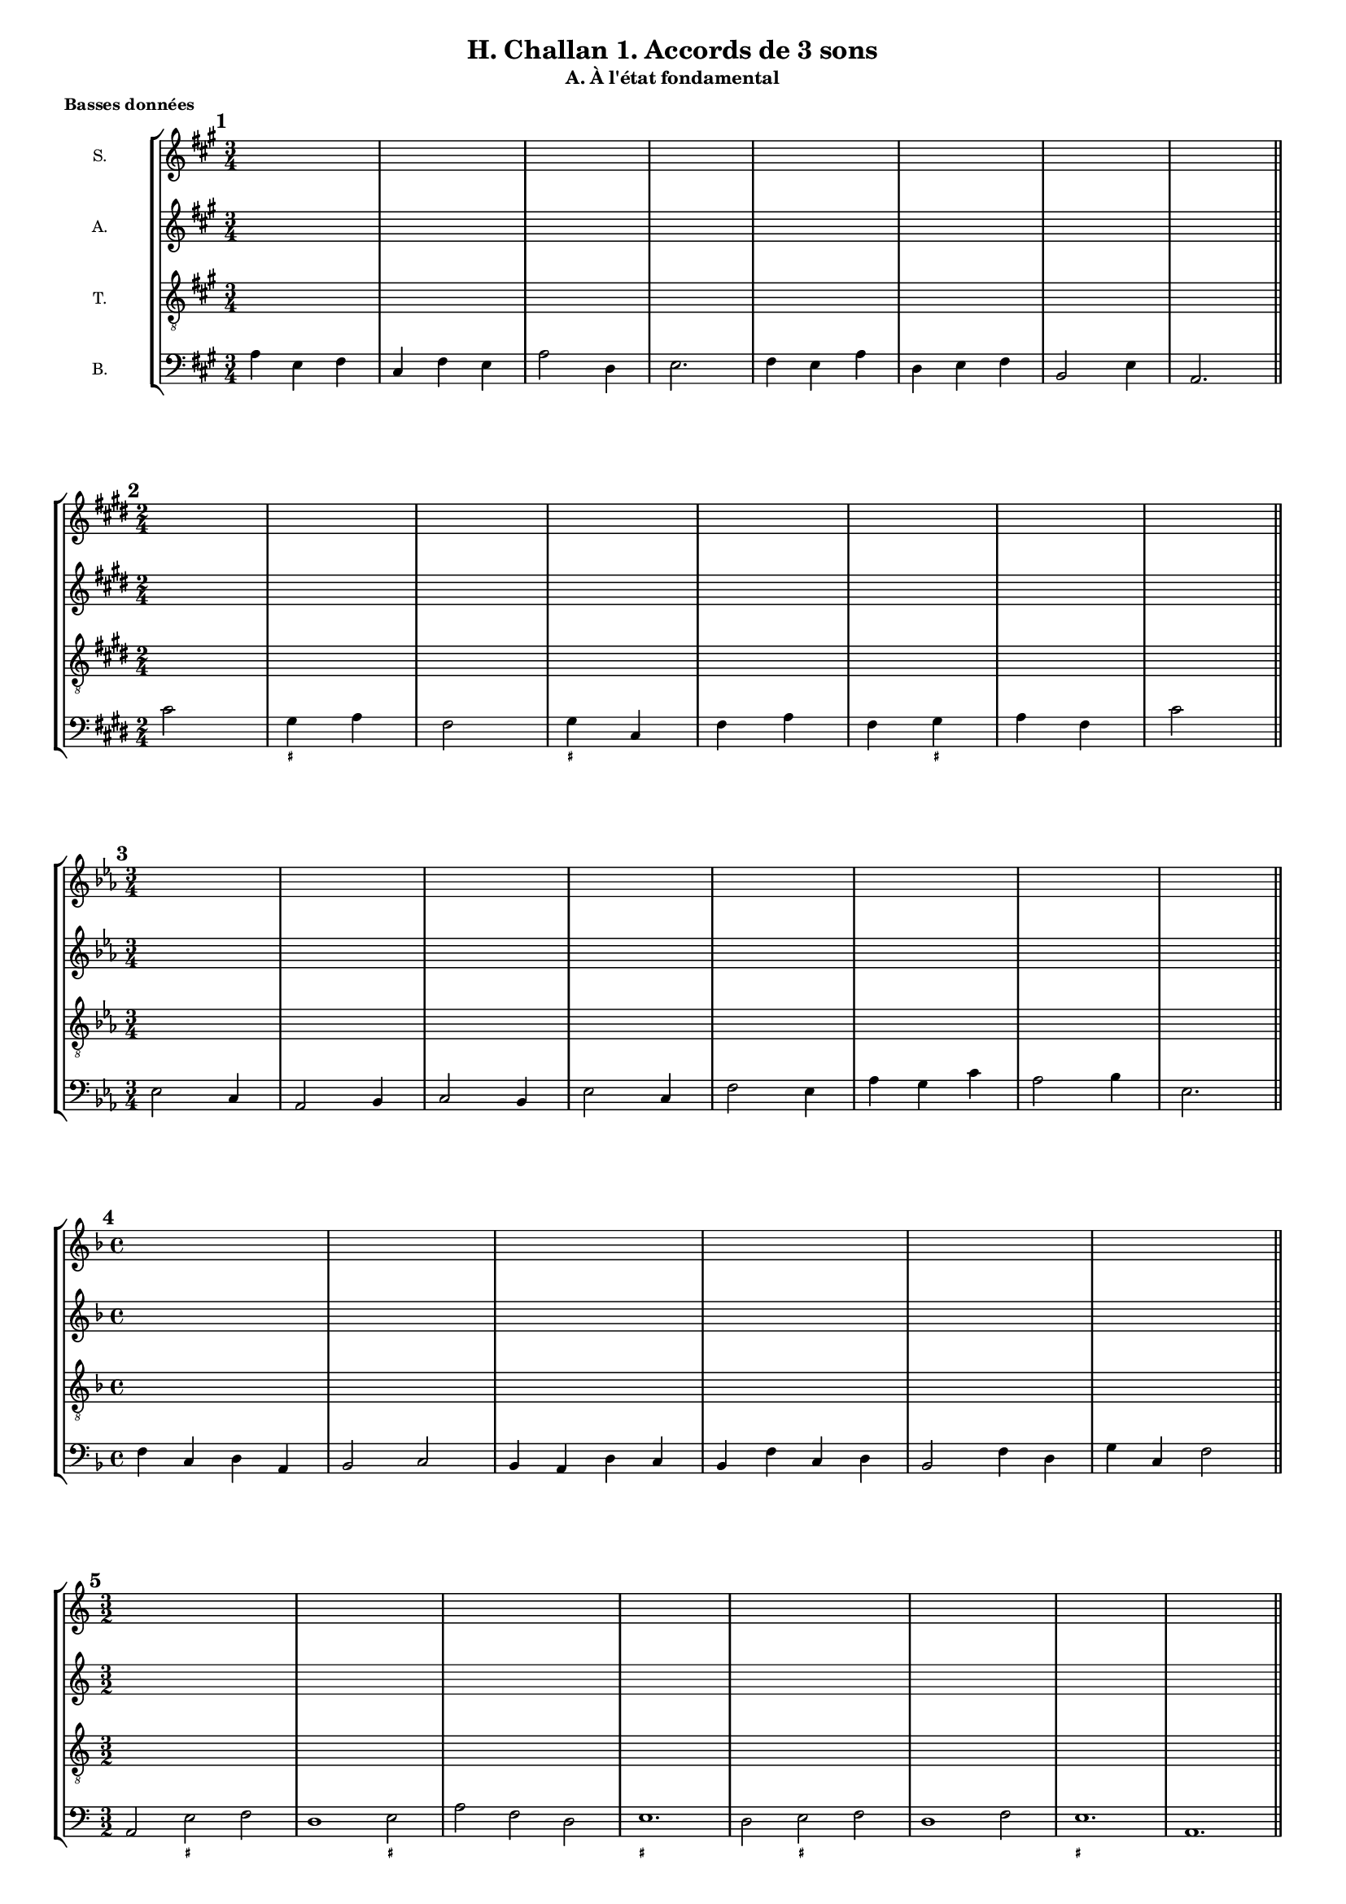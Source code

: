 \version "2.18.2"
\language "english"

\header {
  tagline = ##f
}
\paper {
  #(include-special-characters)
  print-all-headers = ##t
  max-systems-per-page = 5
}
#(set-global-staff-size 13)

\book {
  \header {
    title = "H. Challan 1. Accords de 3 sons"
  }
\bookpart { % état fondamental
  \header {
    %title = ##f
    subtitle = "A. À l'état fondamental"
  }
  \score { % basses données
    \header {
      title = ##f
      subtitle = ##f
      piece=\markup { \bold "Basses données" }
    }
    \new StaffGroup <<
      \new Staff \with { instrumentName = "S."} \relative c'' {
        \set Staff.explicitKeySignatureVisibility = #begin-of-line-visible
        \override Staff.KeyCancellation.break-visibility = #all-invisible
        \override Staff.TimeSignature.break-visibility = #end-of-line-invisible
        \clef treble
        \key a \major \time 3/4 \repeat unfold 8 { s2. }
        \key e \major \time 2/4 \repeat unfold 8 { s2 }
        \key c \minor \time 3/4 \repeat unfold 8 { s2. }
        \key d \minor \time 4/4 \repeat unfold 6 { s1 }
        \key c \major \time 3/2  \repeat unfold 8 { s1. }
        \key bf \major \time 4/4 \repeat unfold 8 { s1 }
        \key g \minor \time 2/4 \repeat unfold 8 { s2 }
        \key bf \minor \time 6/8 \repeat unfold 8 { s2. }
        \key f \minor \time 2/4 \repeat unfold 8 { s2 }
        \key g \major \time 3/2 \repeat unfold 8 { s1. }
        \key a \major \time 2/4 \repeat unfold 16 { s2 }
        \key g \major \time 2/2 \repeat unfold 12 { s1 }
        \key d \major \time 4/4 \repeat unfold 8 { s1 }
        \key f \major \time 3/4 \repeat unfold 8 { s2. }
        \key bf \major \time 6/8 \repeat unfold 8 { s2. }
      }
      \new Staff \with { instrumentName = "A."} \relative c' {
        \set Staff.explicitKeySignatureVisibility = #begin-of-line-visible
        \override Staff.KeyCancellation.break-visibility = #all-invisible
        \override Staff.TimeSignature.break-visibility = #end-of-line-invisible
        \clef treble
        \key a \major \time 3/4 \repeat unfold 8 { s2. }
        \key e \major \time 2/4 \repeat unfold 8 { s2 }
        \key c \minor \time 3/4 \repeat unfold 8 { s2. }
        \key d \minor \time 4/4 \repeat unfold 6 { s1 }
        \key c \major \time 3/2  \repeat unfold 8 { s1. }
        \key bf \major \time 4/4 \repeat unfold 8 { s1 }
        \key g \minor \time 2/4 \repeat unfold 8 { s2 }
        \key bf \minor \time 6/8 \repeat unfold 8 { s2. }
        \key f \minor \time 2/4 \repeat unfold 8 { s2 }
        \key g \major \time 3/2 \repeat unfold 8 { s1. }
        \key a \major \time 2/4 \repeat unfold 16 { s2 }
        \key g \major \time 2/2 \repeat unfold 12 { s1 }
        \key d \major \time 4/4 \repeat unfold 8 { s1 }
        \key f \major \time 3/4 \repeat unfold 8 { s2. }
        \key bf \major \time 6/8 \repeat unfold 8 { s2. }
      }
      \new Staff \with { instrumentName = "T."} \relative c' {
        \set Staff.explicitKeySignatureVisibility = #begin-of-line-visible
        \override Staff.KeyCancellation.break-visibility = #all-invisible
        \override Staff.TimeSignature.break-visibility = #end-of-line-invisible
        \clef "treble_8"
        \key a \major \time 3/4 \repeat unfold 8 { s2. }
        \key e \major \time 2/4 \repeat unfold 8 { s2 }
        \key c \minor \time 3/4 \repeat unfold 8 { s2. }
        \key d \minor \time 4/4 \repeat unfold 6 { s1 }
        \key c \major \time 3/2  \repeat unfold 8 { s1. }
        \key bf \major \time 4/4 \repeat unfold 8 { s1 }
        \key g \minor \time 2/4 \repeat unfold 8 { s2 }
        \key bf \minor \time 6/8 \repeat unfold 8 { s2. }
        \key f \minor \time 2/4 \repeat unfold 8 { s2 }
        \key g \major \time 3/2 \repeat unfold 8 { s1. }
        \key a \major \time 2/4 \repeat unfold 16 { s2 }
        \key g \major \time 2/2 \repeat unfold 12 { s1 }
        \key d \major \time 4/4 \repeat unfold 8 { s1 }
        \key f \major \time 3/4 \repeat unfold 8 { s2. }
        \key bf \major \time 6/8 \repeat unfold 8 { s2. }
      }
      \new Staff \with { instrumentName = "B."} {
        \set Staff.explicitKeySignatureVisibility = #begin-of-line-visible
        \override Staff.KeyCancellation.break-visibility = #all-invisible
        \override Staff.TimeSignature.break-visibility = #end-of-line-invisible
        \clef bass
        \mark \markup { \bold "1" }
        \key a \major
        \time 3/4
        a4 e fs cs fs e a2 d4 e2. fs4 e a d e fs b,2 e4 a,2. \bar "||" \break
        <<
          \mark \markup { \bold "2" }
          \key e \major
          \time 2/4
          \new FiguredBass { \figuremode { s2 <_+>4 s4 s2 <_+>4 s4 s2 s4 <_+>4 } }
          \new Voice { cs'2 gs4 a fs2 gs4 cs fs a fs gs a fs cs'2 \bar "||" \break }
        >>
        \mark \markup { \bold "3" }
        \key c \minor
        \time 3/4
        ef2 c4 af,2 bf,4 c2 bf,4 ef2 c4 f2 ef4 af g c' af2 bf4 ef2. \bar "||" \break
        \mark \markup { \bold "4" }
        \key f \major
        \time 4/4
        f4 c d a, bf,2 c bf,4 a, d c bf, f c d bf,2 f4 d g c f2 \bar "||" \break
        <<
          \mark \markup { \bold "5" }
          \key c \major
          \time 3/2
          \new FiguredBass { \figuremode { s2 <_+>2 s2 s1 <_+>2 s1. <_+>1. s2 <_+>2 s2 s1. <_+>1. } }
          \new Voice { a,2 e f d1 e2 a f d e1. d2 e f d1 f2 e1. a,1. \bar "||" \break }
        >>
        \mark \markup { \bold "6" }
        \key bf \major
        \time 4/4
        bf,2 g4 ef f2 g c d4 ef f1 ef4 d g f bf2 g4 ef f g c f bf,1 \bar "||" \break
        <<
          \mark \markup { \bold "7" }
          \key g \minor
          \time 2/4
          \new FiguredBass{ \figuremode { s4 <_+>4 s2 s2 <_+>2 s2 s2 s4 <_+>4 } }
          \new Voice { g4 d g2 ef4 c d2 c4 g c ef c d g2 \bar "||" \break }
        >>
        \mark \markup { \bold "8" }
        \key bf \minor
        \time 6/8
        df4 gf,8 df4 af,8 bf4. af4. df4 bf,8 ef4 df8 gf4. af4. f4 ef8 af4 bf8 gf4 af8 f4 gf8 ef4. f4 bf8 af4. df4. \bar "||" \break
        <<
          \mark \markup { \bold "9" }
          \key f \minor
          \time 2/4
          \new FiguredBass { \figuremode { s2 <_!>4 s4 s2 <_!>4 s4 s4 <_!>4 s2 <_!>2 } }
          \new Voice { f4 bf, c df bf,2 c4 df bf, c df bf, c2 f,2 \bar "||" \break }
        >>
        \mark \markup { \bold "10" }
        \key g \major
        \time 3/2
        g,2 b, c d e c d e a, b, c d c b, e d g c d e a, d g,1 \bar "||" \break
        \mark \markup { \bold "11" }
        \key a \major
        \time 2/4
        a4 e fs cs d e d cs fs e a fs d a, e2 cs4 e fs cs d e d cs fs e a s e2 a,2 \bar "||" \break
        <<
          \mark \markup { \bold "12" }
          \key g \major
          \time 2/2
          \new FiguredBass { \figuremode { s1 <_+>2 s2 s1 <_+>1 s1 s2 s2 <_+>2 s2 s2 <_+>2 s1 s1 s2 <_+>2 } }
          \new Voice { e1 b,2 e a,1 b, e c2 a, b, c a, b, c1 a,2 c a, b, e1 \bar "||" \break }
        >>
        \mark \markup { \bold "13" }
        \key d \major
        \time 4/4
        d4 fs g a g e a b a fs b g a b a2 d4 fs g a b e fs d g g, a, b, g, a, d2 \bar "||" \break
        <<
          \mark \markup { \bold "14" }
          \key f \major
          \time 3/4
          \new FiguredBass { \figuremode {
            s2. <_+>2 s2 <_+>4 s4 <_+>2. s4 <_+>4 s4 s2. s2 <_+>4
          }
          }
          \new Voice { d4 bf g a2 bf4 g a d a,2. bf,4 a, g, d bf, d g bf a d2. \bar "||" \break }
        >>
        \mark \markup { \bold "15" }
        \key bf \major
        \time 6/8
        bf,4. d4 ef8 f4. ef c4 f8 g4 f8 ef4 bf,8 f4. d4 ef8 f4 g8 c4 d8 ef4 f8 ef4 d8 g4 c8 f4. bf,4. \bar "||" \break
      }
    >>
    \layout { \context { \Score \omit BarNumber } ragged-last = ##f }
  }
  \pageBreak
  \score { % chants donnés
    \header {
      title = ##f
      subtitle = ##f
      piece=\markup { \bold "Chants donnés" }
    }
    \new StaffGroup <<
      \new Staff \with { instrumentName = "S."} \relative c'' {
        \set Staff.explicitKeySignatureVisibility = #begin-of-line-visible
        \override Staff.KeyCancellation.break-visibility = #all-invisible
        \override Staff.TimeSignature.break-visibility = #end-of-line-invisible
        \clef treble
        \mark \markup { \bold "16" }
        \key c \major
        \time 4/4
        e2 d c a g1 g2 g a c c b c1 \bar "||" \break
        \mark \markup { \bold "17" }
        \key a \major
        \time 2/4
        a2 gs4 a d2 cs cs d4 fs es2 fs2 \bar "||" \break
        \mark \markup { \bold "18" }
        \key f \major
        \time 3/4
        f4 e f d2 c4 a2 d4 c2. c4 bf g f f g e2. f2. \bar "||" \break
        \mark \markup { \bold "19" }
        \key b \major
        \time 2/4
        ds'4 cs b2 gs4 cs as2 as4 b b e cs2 b \bar "||" \break
        \mark \markup { \bold "20" }
        \key d \minor
        \time 3/2
        f'2 e c c1 bs2 c1 a2 g1. a2 c g' e1 d2 d1 cs2 d1. \bar "||" \break
        \mark \markup { \bold "21" }
        \key bf \major
        \time 4/4
        bf2 g f1 g2 a bf c d ef c bf c a bf1 \bar "||" \break
        \mark \markup { \bold "22" }
        \key a \minor
        \time 4/4
        c2 b4 c c d b2 a4 f' e c d b a2 \bar "||" \break
        \mark \markup { \bold "23" }
        \key ef \major
        \time 6/8
        g4. f4 g8 af4. g g af4 bf8 c4. bf4. bf4 bf8 c4 d8 ef4. ef4 f8 d2. ef2. \bar "||" \break
        \mark \markup { \bold "24" }
        \key a \major
        \time 4/4
        cs2 b a fs' e e e1 d2 cs a gs a a a1 \bar "||" \break
        \mark \markup { \bold "25" }
        \key ef \minor
        \time 4/4
        gf2 cf bf bf ef ef d!1 ef2 cf bf gf af f ef1 \bar "||" \break
        \mark \markup { \bold "26" }
        \key df \major
        \time 3/2
        f'2 ef df bf1 af2 bf1 ef2 c1. c2 bf af bf c df df ef c df1. \bar "||" \break
        \mark \markup { \bold "27" }
        \key g \major
        \time 6/8
        b4 c8 b4 a8 g4. a4 d8 g,4 a8 b4 c8 a4 g8 a4. b4 c8 b4 a8 g4. f4 g8 c4 b8 g4 a8 fs4. g4. \bar "||" \break
        \mark \markup { \bold "28" }
        \key af \major
        \time 4/4
        c4 f ef c df2 bf c4 af g af f2 ef2 f4 g af bf c f ef c df2 c4 af af g af2 \bar "||" \break
        \mark \markup { \bold "29" }
        \key a \major
        \time 2/4
        a4 gs a2 a4 gs a2 a4 b gs a b cs b2 d4 cs d2 d4 cs d2 e4 a, gs fs gs2 a \bar "||" \break
        \mark \markup { \bold "30" }
        \key bf \major
        \time 4/4
        d2 c4 bf c a g f g a bf c ef d c2 d2 c4 bf g' f d ef d bf a g a2 bf2 \bar "||" \break
      }
      \new Staff \with { instrumentName = "A."} {
        \set Staff.explicitKeySignatureVisibility = #begin-of-line-visible
        \override Staff.KeyCancellation.break-visibility = #all-invisible
        \override Staff.TimeSignature.break-visibility = #end-of-line-invisible
        \clef treble
        \key c \major \time 4/4 \repeat unfold 7 { s1 }
        \key a \major \time 2/4 \repeat unfold 8 { s2 }
        \key f \major \time 3/4 \repeat unfold 8 { s2. }
        \key b \major \time 2/4 \repeat unfold 8 { s2 }
        \key d \minor \time 3/2 \repeat unfold 8 { s1. }
        \key bf \major \time 4/4 \repeat unfold 8 { s1 }
        \key c \major \time 4/4 \repeat unfold 4 { s1 }
        \key ef \major \time 6/8 \repeat unfold 8 { s2. }
        \key a \major \time 4/4 \repeat unfold 8 { s1 }
        \key gf \major \time 4/4 \repeat unfold 8 { s1 }
        \key df \major \time 3/2 \repeat unfold 8 { s1. }
        \key g \major \time 6/8 \repeat unfold 8 { s2. }
        \key af \major \time 4/4 \repeat unfold 8 { s1 }
        \key a \major \time 2/4 \repeat unfold 16 { s2 }
        \key bf \major \time 4/4 \repeat unfold 8 { s1 }
      }
      \new Staff \with { instrumentName = "T."} {
        \set Staff.explicitKeySignatureVisibility = #begin-of-line-visible
        \override Staff.KeyCancellation.break-visibility = #all-invisible
        \override Staff.TimeSignature.break-visibility = #end-of-line-invisible
        \clef "treble_8"
        \key c \major \time 4/4 \repeat unfold 7 { s1 }
        \key a \major \time 2/4 \repeat unfold 8 { s2 }
        \key f \major \time 3/4 \repeat unfold 8 { s2. }
        \key b \major \time 2/4 \repeat unfold 8 { s2 }
        \key d \minor \time 3/2 \repeat unfold 8 { s1. }
        \key bf \major \time 4/4 \repeat unfold 8 { s1 }
        \key c \major \time 4/4 \repeat unfold 4 { s1 }
        \key ef \major \time 6/8 \repeat unfold 8 { s2. }
        \key a \major \time 4/4 \repeat unfold 8 { s1 }
        \key gf \major \time 4/4 \repeat unfold 8 { s1 }
        \key df \major \time 3/2 \repeat unfold 8 { s1. }
        \key g \major \time 6/8 \repeat unfold 8 { s2. }
        \key af \major \time 4/4 \repeat unfold 8 { s1 }
        \key a \major \time 2/4 \repeat unfold 16 { s2 }
        \key bf \major \time 4/4 \repeat unfold 8 { s1 }
      }
      \new Staff \with { instrumentName = "B."} {
        \set Staff.explicitKeySignatureVisibility = #begin-of-line-visible
        \override Staff.KeyCancellation.break-visibility = #all-invisible
        \override Staff.TimeSignature.break-visibility = #end-of-line-invisible
        \clef bass
        \key c \major \time 4/4 \repeat unfold 7 { s1 }
        \key a \major \time 2/4 \repeat unfold 8 { s2 }
        \key f \major \time 3/4 \repeat unfold 8 { s2. }
        \key b \major \time 2/4 \repeat unfold 8 { s2 }
        \key d \minor \time 3/2 \repeat unfold 8 { s1. }
        \key bf \major \time 4/4 \repeat unfold 8 { s1 }
        \key c \major \time 4/4 \repeat unfold 4 { s1 }
        \key ef \major \time 6/8 \repeat unfold 8 { s2. }
        \key a \major \time 4/4 \repeat unfold 8 { s1 }
        \key gf \major \time 4/4 \repeat unfold 8 { s1 }
        \key df \major \time 3/2 \repeat unfold 8 { s1. }
        \key g \major \time 6/8 \repeat unfold 8 { s2. }
        \key af \major \time 4/4 \repeat unfold 8 { s1 }
        \key a \major \time 2/4 \repeat unfold 16 { s2 }
        \key bf \major \time 4/4 \repeat unfold 8 { s1 }
      }
    >>
    \layout { \context { \Score \omit BarNumber } ragged-last = ##f }
  }
}
\bookpart { % premier renversement
  \header {
    %title = ##f
    subtitle = "B. Permier renversement"
  }
  \score { % basses données
    \header {
      title = ##f
      subtitle = ##f
      piece=\markup { \bold "Basses données" }
    }
    \new StaffGroup <<
      \new Staff \with { instrumentName = "S."} {
        \set Staff.explicitKeySignatureVisibility = #begin-of-line-visible
        \override Staff.KeyCancellation.break-visibility = #all-invisible
        \override Staff.TimeSignature.break-visibility = #end-of-line-invisible
        \clef treble
        \key f \major \time 2/4 \repeat unfold 8 { s2 }
        \key c \major \time 4/4 \repeat unfold 8 { s1 }
        \key f \major \time 3/4 \repeat unfold 8 { s2. }
        \key d \major \time 2/4 \repeat unfold 8 { s2 }
        \key af \major \time 3/4 \repeat unfold 8 { s2. }
        \key f \major \time 4/4 \repeat unfold 8 { s1 }
        \key bf \major \time 2/4 \repeat unfold 10 { s2 }
        \key g \major \time 4/4 \repeat unfold 10 { s1 }
        \key a \major \time 3/2 \repeat unfold 8 { s1. }
        \key bf \major \time 2/4 \partial 4 s4 \repeat unfold 8 { s2 }
        \key af \major \time 4/4 \repeat unfold 7 { s1 }
        \key ef \major \time 2/4 \repeat unfold 12 { s2 }
        \key bf \major \time 6/8 \repeat unfold 7 { s2. }
        \key bf \major \time 2/4 \repeat unfold 16 { s2 }
        \key e \major \time 6/8 \repeat unfold 8 { s2. }
      }
      \new Staff \with { instrumentName = "A."} {
        \set Staff.explicitKeySignatureVisibility = #begin-of-line-visible
        \override Staff.KeyCancellation.break-visibility = #all-invisible
        \override Staff.TimeSignature.break-visibility = #end-of-line-invisible
        \clef treble
        \key f \major \time 2/4 \repeat unfold 8 { s2 }
        \key c \major \time 4/4 \repeat unfold 8 { s1 }
        \key f \major \time 3/4 \repeat unfold 8 { s2. }
        \key d \major \time 2/4 \repeat unfold 8 { s2 }
        \key af \major \time 3/4 \repeat unfold 8 { s2. }
        \key f \major \time 4/4 \repeat unfold 8 { s1 }
        \key bf \major \time 2/4 \repeat unfold 10 { s2 }
        \key g \major \time 4/4 \repeat unfold 10 { s1 }
        \key a \major \time 3/2 \repeat unfold 8 { s1. }
        \key bf \major \time 2/4 \partial 4 s4 \repeat unfold 8 { s2 }
        \key af \major \time 4/4 \repeat unfold 7 { s1 }
        \key ef \major \time 2/4 \repeat unfold 12 { s2 }
        \key bf \major \time 6/8 \repeat unfold 7 { s2. }
        \key bf \major \time 2/4 \repeat unfold 16 { s2 }
        \key e \major \time 6/8 \repeat unfold 8 { s2. }
      }
      \new Staff \with { instrumentName = "T."} {
        \set Staff.explicitKeySignatureVisibility = #begin-of-line-visible
        \override Staff.KeyCancellation.break-visibility = #all-invisible
        \override Staff.TimeSignature.break-visibility = #end-of-line-invisible
        \clef "treble_8"
        \key f \major \time 2/4 \repeat unfold 8 { s2 }
        \key c \major \time 4/4 \repeat unfold 8 { s1 }
        \key f \major \time 3/4 \repeat unfold 8 { s2. }
        \key d \major \time 2/4 \repeat unfold 8 { s2 }
        \key af \major \time 3/4 \repeat unfold 8 { s2. }
        \key f \major \time 4/4 \repeat unfold 8 { s1 }
        \key bf \major \time 2/4 \repeat unfold 10 { s2 }
        \key g \major \time 4/4 \repeat unfold 10 { s1 }
        \key a \major \time 3/2 \repeat unfold 8 { s1. }
        \key bf \major \time 2/4 \partial 4 s4 \repeat unfold 8 { s2 }
        \key af \major \time 4/4 \repeat unfold 7 { s1 }
        \key ef \major \time 2/4 \repeat unfold 12 { s2 }
        \key bf \major \time 6/8 \repeat unfold 7 { s2. }
        \key bf \major \time 2/4 \repeat unfold 16 { s2 }
        \key e \major \time 6/8 \repeat unfold 8 { s2. }
      }
      \new Staff \with { instrumentName = "B."} {
        \set Staff.explicitKeySignatureVisibility = #begin-of-line-visible
        \override Staff.KeyCancellation.break-visibility = #all-invisible
        \override Staff.TimeSignature.break-visibility = #end-of-line-invisible
        \clef bass
        <<
          \mark \markup { \bold "31" }
          \key f \major
          \time 2/4
          \new FiguredBass { \figuremode { \bassFigureExtendersOn <5>4 <6> <5> <6> <5> <6> <5> <5> <5\!> <6> <6\!> <5> <5\!>2 <5\!>2 } }
          \new Voice { f4 e f d c a, bf, d f d bf,2 c2 f,2 \bar "||" \break }
        >>
        <<
          \mark \markup { \bold "32" }
          \key c \major
          \time 4/4
          \new FiguredBass { \figuremode { \bassFigureExtendersOn <5>2 <5> <5\!> <_+> <6> <6\!> <_+>1 <6>2 <6> <6\!> <5> <6> <_+> <5>1 } }
          \new Voice { a,2 c d e c d e1 c2 a, gs, a, d e a,1 \bar "||" \break }
        >>
        <<
          \mark \markup { \bold "33" }
          \key f \major
          \time 3/4
          \new FiguredBass { \figuremode { \bassFigureExtendersOn <5>4 <6> <6\!> <5>2 <6>4 <6\!> <5> <6> <5>2. <5\!>4 <5\!> <6> <6\!> <6\!> <6\!> <5>2. <5\!>2. } }
          \new Voice { f4 d e f2 d4 bf,2. c2. a,4 d bf, c d bf, c2. f, \bar "||" \break }
        >>
        <<
          \mark \markup { \bold "34" }
          \key d \major \time 2/4
          \new FiguredBass { \figuremode { \bassFigureExtendersOn <5>4 <6> <6\!> <_+> <6> <5> <_+>2 <5>4 <6> <5> <5> <6> <_+> <5>2 } }
          \new Voice { b4 g e fs d e fs2 e4 d e g e fs b,2 \bar "||" \break }
        >>
        <<
          \mark \markup { \bold "35" }
          \key af \major \time 3/4
          \new FiguredBass { \figuremode { \bassFigureExtendersOn  <5>2 <5\!>4 <6>2 <6\!>4 <5> <6> <6\!> <5>2. <6>2 <6>4 <6\!> <5> <6> <5> <6> <5> <5>2. } }
          \new Voice { af,2 df4 c2 f4 ef c df ef2. c2 af,4 f ef c df2 ef4 af2. \bar "||" \break }
        >>
        <<
          \mark \markup { \bold "36" }
          \key f \major \time 4/4
          \new FiguredBass { \figuremode { \bassFigureExtendersOn <5>2 <6>4 <6>4 <5>2 <6> <5> <5\!>4 <6> <6\!> <5> <5\!>2 <5\!> <6>4 <6> <5> <6> <6\!> <5> <5\!> <6> <5>2 <5\!>1 } }
          \new Voice { f2 d4 bf, c2 a, bf, c4 d e f c2 d bf,4 g, a, bf, c d bf,2 c f,1 \bar "||" \break }
        >>
        <<
          \mark \markup { \bold "37" }
          \key bf \major \time 2/4
          \new FiguredBass { \figuremode { \bassFigureExtendersOn <5>4 <5> <6> <6\!> <_+>2 <6>4 <6> <6\!> <5> <6> <6> <_+> <6> <6\!> <_+> <5> <5\!> <5\!>2 } }
          \new Voice { g,4 bf, ef c d2 bf,4 g, fs, g, ef c d bf, c d ef c g2 \bar "||" \break }
        >>
        <<
          \mark \markup { \bold "38" }
          \key g \major \time 4/4
          \new FiguredBass { \figuremode { \bassFigureExtendersOn <5>4 <6> <5> <5\!> <5\!> <6> <5> <5\!> <6> <5> <6> <5> <5\!>2 <5\!>4 <5> <5\!> <5\!> <5\!> <5> <5\!>2 <6>4 <6> <5> <6> <5> <5> <6> <5> <6> <5> <5\!>2 <5\!>4 <6> <5>2 <5\!> } }
          \new Voice { g4 fs g c d b, c d e2 c d b,4 d e c d fs g2 e4 c d b, c e fs g c2 d e4 c d2 g,2 \bar "||" \break }
        >>
        <<
          \mark \markup { \bold "39" }
          \key a \major \time 3/2
          \new FiguredBass { \figuremode { \bassFigureExtendersOn <5>1 <6>2 <5>1 <6>2 <5>2 <5> <6> <5>1. <6>2 <6> <6\!> <5> <6> <5> <6> <6\!> <5> <5\!>1. } }
          \new Voice { a1 gs2 fs1 e2 d1. e1. cs2 a, fs e cs d fs d e a,1. \bar "||" \break }
        >>
        <<
          \mark \markup { \bold "40" }
          \key bf \major \time 2/4
          \new FiguredBass { \figuremode { \bassFigureExtendersOn <5>4 <6> <6> <6\!> <5> <6> <6\!> <5> <5\!> <5\!> <5\!> <5\!> <6> <6\!> <5> <5\!>2 } }
          \new Voice { \partial 4 f4 d bf, a, bf, g ef f d g ef f g ef f bf,2 \bar "||" \break }
        >>
        <<
          \mark \markup { \bold "41" }
          \key af \major \time 4/4
          \new FiguredBass { \figuremode { \bassFigureExtendersOn <5>4 <6> <5> <6> <_!> <6> <6\!> <_!> <5> <6> <6\!> <6> <5> <_!> <5> <6> <6\!> <6> <5> <6> <6\!> <6\!> <_!>2 <5>1 } }
          \new Voice { f4 e f df c af, bf, c df2 af,2 bf,4 c df2 af, df af,4 bf, c2 f,1 \bar "||" \break }
        >>
        <<
          \mark \markup { \bold "42" }
          \key ef \major \time 2/4
          \new FiguredBass { \figuremode { \bassFigureExtendersOn <5>4 <6> <5> <6> <5> <5> <6> <5> <6> <6\!> <5>2 <5\!>4 <5> <5\!> <5\!> <5\!> <5\!> <6> <6> <5> <5\!> <5\!>2 } }
          \new Voice { ef4 c bf, g, af, c d ef c af, bf,2 g,4 bf, c af, bf, ef c af, c bf, ef2 \bar "||" \break }
        >>
        <<
          \mark \markup { \bold "43" }
          \key bf \major \time 6/8
          \new FiguredBass { \figuremode { \bassFigureExtendersOn <5>4 <6>8 <6\!>4 <5>8 <_+>4. <6>4 <6>8 <6\!>4 <6>8 <_+>4. <6>4 <5>8 <_+>4 <6>8 <6\!>4 <5>8 <6>4 <6\!>8 <_+>4 <6>8 <6\!>4 <_+>8 <5>2. } }
          \new Voice { g4 ef8 c4. d bf,4 g,8 ef4 c8 d4. bf,4 c8 d4 e8 fs4 g8 ef!4 c8 d4 bf,8 c4 d8 g,2. \bar "||" \break }
        >>
        <<
          \mark \markup { \bold "44" }
          \key bf \major \time 2/4
          \new FiguredBass { \figuremode { \bassFigureExtendersOn <5>4 <5> <5\!> <5\!> <5\!> <6> <5> <6> <5> <6> <6\!> <5> <5\!> <6> <5>2 <5\!>4 <5\!> <6> <6\!> <6\!> <5> <5\!> <5\!> <5\!> <5\!> <6> <5> <5\!>2 <5\!>2} }
          \new Voice { bf,4 d ef f ef2 f g4 ef a, bf, g2 f ef4 c d ef f g d ef f ef d c f2 bf,\bar "||" \break }
        >>
        <<
          \mark \markup { \bold "45" }
          \key e \major \time 6/8
          \new FiguredBass { \figuremode { \bassFigureExtendersOn <5>4 <6>8 <6\!>4 <5>8 <5\!>8 <6>4 <5>4. <6>4 <6>8 <5>4 <6>8 <6\!>4 <5>8 <5\!>4. <5\!>4 <5>8 <5\!>4. <5\!>4 <5>8 <5\!>4. <6>4 <6>8 <5>4 <6>8 <6\!>8 <5>8 <5\!>8 <5\!>4. } }
          \new Voice { e4 cs8 ds4 e8 a,4. b, gs, fs,4 gs,8 a,4. b, gs,4 b,8 cs4. b,4 ds8 e4. cs4 a,8 fs,4 gs,8 a,4 b,8 e4. \bar "||" \break }
        >>
      }
    >>
  }
  \pageBreak
  \score { % chants donnés
    \header {
      title = ##f
      subtitle = ##f
      piece=\markup { \bold "Chants donnés" }
    }
    \new StaffGroup <<
      \new Staff \with { instrumentName = "S."} \relative c'' {
        \set Staff.explicitKeySignatureVisibility = #begin-of-line-visible
        \override Staff.KeyCancellation.break-visibility = #all-invisible
        \override Staff.TimeSignature.break-visibility = #end-of-line-invisible
        \clef treble
        \mark \markup { \bold "46" }
        \key d \major \time 3/4 fs,2 a4 fs2 g4 a2 d4 b g e cs2 d4 e2 cs4 d2. \bar "||" \break
        \mark \markup { \bold "47" }
        \key f \major \time 2/4 a'4 bf c d f d c2 bf4 c a bf g8 f e4 f2 \bar "||" \break
        \mark \markup { \bold "48" }
        \key f \major \time 4/4 d'4 cs d f bf,2 a4 d e d cs2 d4 bf bf g a2 f4 g e cs d2 \bar "||" \break
        \mark \markup { \bold "49" }
        \key g \minor \time 4/4 d'2 ef f d1 ef2 c1 bf2 a1. bf2 f' d ef1 c2 a1. bf \bar "||" \break
        \mark \markup { \bold "50" }
        \key b \minor \time 4/4  d2 fs4 d e2 cs as b4 d cs1 b2 as4 b g g' e cs as b cs as b1 \bar "||" \break
        \mark \markup { \bold "51" }
        \key c \major \time 4/4 c4 d c b a2 g c e4 g e c b2 b4 e c2 d4 g e2 f4 d b c a g a c d2 b c1 \bar "||" \break
        \mark \markup { \bold "52" }
        \key df \major \time 3/4 \partial 4 f4 df2 c4 a2 bf4 f'2 df4 c2 bf4 gf'4 ef c a bf gf f2. f2. \bar "||" \break
        \mark \markup { \bold "53" }
        \key c \major \time 4/4 c'2 d4 b gs2 a4 c e2 c4 d e1 a2 f4 d b a gs a b2 gs a1 \bar "||" \break
        \mark \markup { \bold "54" }
        \key a \major \time 2/2 a2 b gs a d fs e1 a2 fs e d e cs d b gs1 a2 d b1 a1 \bar "||" \break
        \mark \markup { \bold "55" }
        \key b \major \time 4/4 b4 gs e cs ds e gs b ds2 b4 cs as gs fss2 gs4 b cs e gs e ds cs ds b as gs fss2 gs \bar "||" \break
        \mark \markup { \bold "56" }
        \key g \major \time 3/4 b4 d b a2. g4 b g fs2. e2 d4 e2 g4 a c a fs2. g2 g4 d' g, a fs2. g2. \bar "||" \break
        \mark \markup { \bold "57" }
        \key c \major \time 4/4 a2 e'4 c d2 e4 a f d b gs a2 gs4 r4 a2 c4 e c a f e f2 a4 b gs2 a \bar "||" \break
        \mark \markup { \bold "58" }
        \key e \major \time 2/4 cs4 e cs ds e fs e2 a4 fs e ds e cs b2 cs4 e cs ds b a gs a fs ds' cs b gs2 a a4 e' a, b gs2 a \bar "||" \break
        \mark \markup { \bold "59" }
        \key f \major \time 6/8 d4 cs8 d4 f8 a4. f4 d8 cs4 d8 bf4 a8 g f g a4. d4 cs8 d4 f8 a4. f4 d8 bf4. g4 e8 cs4. d \bar "||" \break
        \mark \markup { \bold "60" }
        \key g \major \time 3/2 g2 a c d e g g a fs g d b e1 d2 b c d g, a fs g1. \bar "||" \break
      }
      \new Staff \with { instrumentName = "A."} {
        \set Staff.explicitKeySignatureVisibility = #begin-of-line-visible
        \override Staff.KeyCancellation.break-visibility = #all-invisible
        \override Staff.TimeSignature.break-visibility = #end-of-line-invisible
        \clef treble
        \key d \major \time 3/4 \repeat unfold 7 { s2. }
        \key f \major \time 2/4 \repeat unfold 8 { s2 }
        \key f \major \time 4/4 \repeat unfold 6 { s1 }
        \key g \minor \time 4/4 \repeat unfold 8 { s1. }
        \key a \major \time 4/4 \repeat unfold 8 { s1 }
        \key c \major \time 4/4 \repeat unfold 10 { s1 }
        \key df \major \time 3/4 \partial 4 s4 \repeat unfold 8 { s2. }
        \key c \major \time 4/4 \repeat unfold 8 { s1 }
        \key a \major \time 2/2 \repeat unfold 12 { s1 }
        \key b \major \time 4/4 \repeat unfold 8 { s1 }
        \key g \major \time 3/4 \repeat unfold 12 { s2. }
        \key c \major \time 4/4 \repeat unfold 8 { s1 }
        \key e \major \time 2/4 \repeat unfold 20 { s2 }
        \key f \major \time 6/8 \repeat unfold 8 { s2. }
        \key g \major \time 3/2 \repeat unfold 8 { s1. }
      }
      \new Staff \with { instrumentName = "T."} {
        \set Staff.explicitKeySignatureVisibility = #begin-of-line-visible
        \override Staff.KeyCancellation.break-visibility = #all-invisible
        \override Staff.TimeSignature.break-visibility = #end-of-line-invisible
        \clef "treble_8"
        \key d \major \time 3/4 \repeat unfold 7 { s2. }
        \key f \major \time 2/4 \repeat unfold 8 { s2 }
        \key f \major \time 4/4 \repeat unfold 6 { s1 }
        \key g \minor \time 4/4 \repeat unfold 8 { s1. }
        \key a \major \time 4/4 \repeat unfold 8 { s1 }
        \key c \major \time 4/4 \repeat unfold 10 { s1 }
        \key df \major \time 3/4 \partial 4 s4 \repeat unfold 8 { s2. }
        \key c \major \time 4/4 \repeat unfold 8 { s1 }
        \key a \major \time 2/2 \repeat unfold 12 { s1 }
        \key b \major \time 4/4 \repeat unfold 8 { s1 }
        \key g \major \time 3/4 \repeat unfold 12 { s2. }
        \key c \major \time 4/4 \repeat unfold 8 { s1 }
        \key e \major \time 2/4 \repeat unfold 20 { s2 }
        \key f \major \time 6/8 \repeat unfold 8 { s2. }
        \key g \major \time 3/2 \repeat unfold 8 { s1. }
      }
      \new Staff \with { instrumentName = "B."} {
        \set Staff.explicitKeySignatureVisibility = #begin-of-line-visible
        \override Staff.KeyCancellation.break-visibility = #all-invisible
        \override Staff.TimeSignature.break-visibility = #end-of-line-invisible
        \clef bass
        \key d \major \time 3/4 \repeat unfold 7 { s2. }
        \key f \major \time 2/4 \repeat unfold 8 { s2 }
        \key f \major \time 4/4 \repeat unfold 6 { s1 }
        \key g \minor \time 4/4 \repeat unfold 8 { s1. }
        \key a \major \time 4/4 \repeat unfold 8 { s1 }
        \key c \major \time 4/4 \repeat unfold 10 { s1 }
        \key df \major \time 3/4 \partial 4 s4 \repeat unfold 8 { s2. }
        \key c \major \time 4/4 \repeat unfold 8 { s1 }
        \key a \major \time 2/2 \repeat unfold 12 { s1 }
        \key b \major \time 4/4 \repeat unfold 8 { s1 }
        \key g \major \time 3/4 \repeat unfold 12 { s2. }
        \key c \major \time 4/4 \repeat unfold 8 { s1 }
        \key e \major \time 2/4 \repeat unfold 20 { s2 }
        \key f \major \time 6/8 \repeat unfold 8 { s2. }
        \key g \major \time 3/2 \repeat unfold 8 { s1. }
      }
    >>
    \layout { \context { \Score \omit BarNumber } ragged-last = ##f }
  }
}
\bookpart { % deuxième renversement
  \header {
    %title = ##f
    subtitle = "B. Deuxième renversement"
  }
  \score { % basses données
    \header {
      title = ##f
      subtitle = ##f
      piece=\markup { \bold "Basses données" }
    }
    \new StaffGroup <<
      \new Staff \with { instrumentName = "S."} {
        \set Staff.explicitKeySignatureVisibility = #begin-of-line-visible
        \override Staff.KeyCancellation.break-visibility = #all-invisible
        \override Staff.TimeSignature.break-visibility = #end-of-line-invisible
        \clef treble
        \key d \major \time 4/4 \repeat unfold 8 { s1 }
        \key f \major \time 3/4 \repeat unfold 8 { s2. }
        \key c \major \time 3/2 \repeat unfold 8 { s1. }
        \key g \major \time 2/4 \repeat unfold 13 { s2 }
        \key g \major \time 4/4 \repeat unfold 8 { s1 }
        \key f \major \time 3/2 \repeat unfold 12 { s1. }
        \key gf \major \time 6/8 \repeat unfold 8 { s2. }
        \key f \major \time 3/4 \repeat unfold 12 { s2. }
        \key a \major \time 3/4 \repeat unfold 16 { s2. }
        \key af \major \time 4/4 \repeat unfold 16 { s1 }
        \key df \major \time 4/4 \repeat unfold 16 { s1 }
        \key e \major \time 6/8 \repeat unfold 8 { s2. }
        \key af \major \time 2/4 \repeat unfold 18 { s2 }
        \key bf \major \time 3/4 \repeat unfold 12 { s2. }
        \key a \major \time 4/4 \repeat unfold 12 { s1 }
      }
      \new Staff \with { instrumentName = "A."} {
        \set Staff.explicitKeySignatureVisibility = #begin-of-line-visible
        \override Staff.KeyCancellation.break-visibility = #all-invisible
        \override Staff.TimeSignature.break-visibility = #end-of-line-invisible
        \clef treble
        \key d \major \time 4/4 \repeat unfold 8 { s1 }
        \key f \major \time 3/4 \repeat unfold 8 { s2. }
        \key c \major \time 3/2 \repeat unfold 8 { s1. }
        \key g \major \time 2/4 \repeat unfold 13 { s2 }
        \key g \major \time 4/4 \repeat unfold 8 { s1 }
        \key f \major \time 3/2 \repeat unfold 12 { s1. }
        \key gf \major \time 6/8 \repeat unfold 8 { s2. }
        \key f \major \time 3/4 \repeat unfold 12 { s2. }
        \key a \major \time 3/4 \repeat unfold 16 { s2. }
        \key af \major \time 4/4 \repeat unfold 16 { s1 }
        \key df \major \time 4/4 \repeat unfold 16 { s1 }
        \key e \major \time 6/8 \repeat unfold 8 { s2. }
        \key af \major \time 2/4 \repeat unfold 18 { s2 }
        \key bf \major \time 3/4 \repeat unfold 12 { s2. }
        \key a \major \time 4/4 \repeat unfold 12 { s1 }
      }
      \new Staff \with { instrumentName = "T."} {
        \set Staff.explicitKeySignatureVisibility = #begin-of-line-visible
        \override Staff.KeyCancellation.break-visibility = #all-invisible
        \override Staff.TimeSignature.break-visibility = #end-of-line-invisible
        \clef "treble_8"
        \key d \major \time 4/4 \repeat unfold 8 { s1 }
        \key f \major \time 3/4 \repeat unfold 8 { s2. }
        \key c \major \time 3/2 \repeat unfold 8 { s1. }
        \key g \major \time 2/4 \repeat unfold 13 { s2 }
        \key g \major \time 4/4 \repeat unfold 8 { s1 }
        \key f \major \time 3/2 \repeat unfold 12 { s1. }
        \key gf \major \time 6/8 \repeat unfold 8 { s2. }
        \key f \major \time 3/4 \repeat unfold 12 { s2. }
        \key a \major \time 3/4 \repeat unfold 16 { s2. }
        \key af \major \time 4/4 \repeat unfold 16 { s1 }
        \key df \major \time 4/4 \repeat unfold 16 { s1 }
        \key e \major \time 6/8 \repeat unfold 8 { s2. }
        \key af \major \time 2/4 \repeat unfold 18 { s2 }
        \key bf \major \time 3/4 \repeat unfold 12 { s2. }
        \key a \major \time 4/4 \repeat unfold 12 { s1 }
      }
      \new Staff \with { instrumentName = "B."} {
        \set Staff.explicitKeySignatureVisibility = #begin-of-line-visible
        \override Staff.KeyCancellation.break-visibility = #all-invisible
        \override Staff.TimeSignature.break-visibility = #end-of-line-invisible
        \clef bass
        <<
          \mark \markup { \bold "61" }
          \key d \major \time 4/4
          \new FiguredBass { \figuremode { \bassFigureExtendersOn <5>2 <6+ 4> <6> <6\!> <6\! 4> <6\!> <6\! 4> <_+> <6> <6+ 4> <5> <6> <6\! 4> <_+> <5>1 } }
          \new Voice { b,2 cs d g fs e fs1 d2 cs b, g fs1 b, \bar "||" \break }
        >>
        <<
          \mark \markup { \bold "62" }
          \key f \major \time 3/4
          \new FiguredBass { \figuremode { \bassFigureExtendersOn <5>4 <6 4> <5> <6>2 <5>4 <6> <6> <6\!> <6\! 4> <5>2 <6>4 <5> <6 4> <6\!> <6\!> <5> <6> <6\! 4> <5> <5\!>2. } }
          \new Voice { f2. e2 f4 d2 bf,4 c2. a,4 bf, c d e f bf, c c f,2. \bar "||" \break }
        >>
        <<
          \mark \markup { \bold "63" }
          \key c \major \time 3/2
          \new FiguredBass { \figuremode { \bassFigureExtendersOn <5>2 <5> <5\!> <6> <_+> <6> <6+ 4> <5> <6> <6\! 4>2 <_+>1 <5>2 <6 4> <6\!> <6\!> <5> <6 4> <6\!> <6\!> <_+> <5>1. } }
          \new Voice { a,2 c f d e c b, a, f e1. d2 e f c d e f d e a,1. \bar "||" \break }
        >>
        <<
          \mark \markup { \bold "64" }
          \key g \major \time 2/4
          \new FiguredBass { \figuremode { \bassFigureExtendersOn <5>4 <6> <5> <6> <5> <6 4> <6\!> <6\!> <5> <6> <6\! 4> <5> <6> <6\! 4> <5> <6> <6\! 4> <5> <5\!> <6> <5> <6> <6\! 4> <5> <5\!>2 } }
          \new Voice { g4 e d b, c d e fs g c d2 b,4 a, g, e d c d b, c2 d g \bar "||" \break }
        >>
        <<
          \mark \markup { \bold "65" }
          \key g \major \time 4/4
          \new FiguredBass { \figuremode { \bassFigureExtendersOn <5>4 <6 4> <5> <6> <5> <6> <6\! 4> <_+> <6> <6+ 4> <5> <6> <6\! 4> <5> <_+>2 <6>4 <5> <6 4> <6\!> <6\! 4> <6\!> <6\! 4> <_+> <5> <6> <6\! 4> <6\!> <_+>2 <5> } }
          \new Voice { e2~e4 ds e a, b,2 g4 fs e c b, a, b,2 g,4 a, b, c b, a, b,2 c b,4 a, b,2 e2 \bar "||" \break }
        >>
        <<
          \mark \markup { \bold "66" }
          \key f \major \time 3/2
          \new FiguredBass { \figuremode { \bassFigureExtendersOn <5>2 <6 4> <5> <6> <6\! 4> <5> <5\!> <6 4> <5> <6> <6\! 4> <5> <6>1 <6\!>2 <5>1. <6>2 <6\! 4> <5> <6> <5> <6> <6\! 4> <5> <6> <5> <6> <5> <5\!> <6 4>1 <5>1. } }
          \new Voice { f1. bf,2 c1 d2 c bf, a, g, f, d1 bf,2 c1. a2 g f e f d c bf, a, bf,1 c2 f1.~ f \bar "||" \break }
        >>
        <<
          \mark \markup { \bold "67" }
          \key gf \major \time 6/8
          \new FiguredBass { \figuremode { \bassFigureExtendersOn <5>4 <6 4>8 <5>4 <5\!>8 <5\!>4 <6 4>8 <5>4 <5\!>8 <5\!>4 <6>8 <6\! 4>4 <5>8 <6>4 <5>8 <5\!>4 <_>8 <5>4 <6 4>8 <5>4 <5>8 <6>4 <6\! 4>8 <5>4 <6>8 <5>4 <6>8 <6\! 4>4 <5>8 <5\!>4 <6 4>8 <5>4 <_>8} }
          \new Voice { gf4.~ gf4 df8 ef4.~ ef4 bf,8 cf4 bf,8 af,4 gf,8 f,4 gf,8 df4 r8 gf,4.~ gf,4 gf8 ef4 df8 cf4 bf,8 cf4 cf'8 df'4 df8 gf4.~ gf4 r8 \bar "||" \break }
        >>
        <<
          \mark \markup { \bold "68" }
          \key f \major \time 3/4
          \new FiguredBass { \figuremode { \bassFigureExtendersOn <5>4 <6> <5> <5/> <6 4> <5> <6> <6+ 4> <6> <5> <6 4> <6\!> <_+> <6> <6+ 4> <5> <6> <6\! 4> <6\!> <6\! 4> <_+> <6> <5> <6 4> <6\!> <6\!> <5> <6> <6\! 4> <_+> <5>2 <6 4>4  <5>2.} }
          \new Voice { d4 cs d bf a g f e f g a bf a f e d bf a g a2 f4 g a bf cs d g, a,2 d2.~ d \bar "||" \break }
        >>
        <<
          \mark \markup { \bold "69" }
          \key a \major \time 3/4
          \new FiguredBass { \figuremode { \bassFigureExtendersOn <5>4 <6 4> <5> <5\!> <6 4> <5> <5\!> <6 4> <5> <5\!> <5\!> <5\!> <6> <6\! 4> <5> <6> <6\! 4> <5> <6> <6\! 4> <5> <6 4>2 <5>4 <6> <5> <6 4> <6\!> <6\!> <5> <5\!> <6\! 4> <6\!> <6\! 4> <5> <5\!> <6> <5> <6> <5> <5\!> <5\!> <6 4>2 <5>4 <5\!>2. } }
          \new Voice { a2. e fs cs4 d e fs e d cs b, a, fs e d e2. cs4 d e fs gs a d e fs e d e cs fs d e fs d e2. a, \bar "||" \break }
        >>
        <<
          \mark \markup { \bold "70" }
          \key af \major \time 4/4
          \new FiguredBass { \figuremode { \bassFigureExtendersOn <5>2 <6 4> <_!>1 <6>2 <6! 4> <5> <6 4> <6\!> <6\!> <6! 4> <5> <5\!> <6 4> <5> <6> <5> <_!> <5> <6> <_!> <6> <5> <6 4> <5> <6> <5> <6 4> <_!>1 <5> } }
          \new Voice { f,2 df c1 af,2 g, f, f e af g f bf af g e f c df bf, c af, bf, c bf, af, bf, df c1 f, \bar "||" \break }
        >>
        <<
          \mark \markup { \bold "71" }
          \key df \major \time 4/4
          \new FiguredBass { \figuremode { \bassFigureExtendersOn <5>2 <6 4> <5> <5\!> <5\!> <6 4> <5> <5\!> <5\!> <6 4> <5> <5> <5\!> <6 4> <6\!> <6\!> <5> <5> <5\!> <5> <6> <5> <6> <6\! 4> <5> <5> <6> <5> <5\!> <6 4> <5>1  } }
          \new Voice { df1~ df2 bf, f1~ f2  df af1~ af2 c df ef f af, bf, df ef gf c df bf, af, gf, bf, gf, af, df1~ df\bar "||" \break }
        >>
        <<
          \mark \markup { \bold "72" }
          \key e \major \time 6/8
          \new FiguredBass { \figuremode { \bassFigureExtendersOn <5>4 <6+ 4>8 <6>4 <_+>8 <6>4 <6\!>8 <6\! 4>4 <_+>8 <6>4 <6\!>8 <5>4 <5\!>8 <6 4>4 <_+>8 <5>4 <6>8 <_+>4 <6>8 <5>4 <6 4>8 <6\!>4 <6\! 4>8 <5>4 <6>8 <6\! 4>4 <_+>8 <5>4 <6>8 <_+>4. <5> } }
          \new Voice { cs4 ds8 e4 gs8 e4 a8 gs4. e4 bs,8 cs4 fs8 gs4. a4 fs8 gs4 e8 fs4 gs8 a4 gs8 fs4 fs8 gs4 gs,8 a,4 fs,8 gs,4. cs \bar "||" \break }
        >>
        <<
          \mark \markup { \bold "73" }
          \key af \major \time 2/4
          \new FiguredBass { \figuremode { \bassFigureExtendersOn <5>4 <6> <6\! 4> <5> <6> <6\! 4> <5> <6> <6\! 4> <5> <5\!>2 <6>4 <5> <5\!> <6> <6\!> <5> <6 4> <6\!> <6\!> <5> <6\!> <5> <5\!> <6> <5> <5\!> <6\!> <5> <5\!>2 <5\!>4  <6 4> <5>2 } }
          \new Voice { af,4 f ef df c bf, af, f ef df ef2 c4 df ef f g, af, bf, c df ef c df ef f ef df c bf, ef2 af, af, \bar "||" \break }
        >>
        <<
          \mark \markup { \bold "74" }
          \key bf \major \time 3/4
          \new FiguredBass { \figuremode { \bassFigureExtendersOn <5>4 <5\!> <6 4> <5> <5\!> <6 4> <6\!> <5> <6 4> <6\! 4\!> <6\!> <_+> <6> <6> <6\! 4> <5> <5\!> <6 4> <5> <6> <5> <6> <6\! 4> <_+> <6> <5> <6 4> <6\!> <_+> <6> <6\!> <6\! 4> <_+> <5>2. } }
          \new Voice { g,4 ef d c a g fs g ef d c d bf, g f ef c' bf a fs g c d2 bf,4 c d ef d bf, ef d2 g,2. \bar "||" \break }
        >>
        <<
          \mark \markup { \bold "75" }
          \key a \major \time 4/4
          \new FiguredBass { \figuremode { \bassFigureExtendersOn <5>4 <6 4> <5> <5\!> <5\!>4 <6 4> <5> <6> <5> <6 4> <6\!> <6\! 4> <6\!> <5> <5\!> <5> <5\!> <6 4> <6\!> <6\! 4> <6\!> <5> <5\!> <6> <5> <6> <6\! 4> <5> <6> <6\! 4> <5> <6>  <6\! 4> <5> <6> <6\!> <6\! 4> <5> <5\!> <6> <6\!> <5> <6 4> <5> <5\!>1} }
          \new Voice { a2. d4 e2. cs4 d e fs e d2 e4 gs, a, b, cs b, a,2 b,4 gs, a, fs e d cs b, a, fs e d cs fs e2 fs2 cs4 d e2 a,1 \bar "||" \break }
        >>
      }
    >>
  }
  \pageBreak
  \score { % chants donnés
    \header {
      title = ##f
      subtitle = ##f
      piece=\markup { \bold "Chants donnés" }
    }
    \new StaffGroup <<
      \new Staff \with { instrumentName = "S."} \relative c'' {
        \set Staff.explicitKeySignatureVisibility = #begin-of-line-visible
        \override Staff.KeyCancellation.break-visibility = #all-invisible
        \override Staff.TimeSignature.break-visibility = #end-of-line-invisible
        \clef treble
        \mark \markup { \bold "76" }
        \key c \major \time 3/4 e4 d c b2 c4 a f' d c2 b4 c d e g e c c2 b4 c2. \bar "||" \break
        \mark \markup { \bold "77" }
        \key bf \major \time 4/4 bf2 d4 bf c2 a4 g fs2 g4 a g2 fs g bf4 g ef ef' c a g2 fs g1 \bar "||" \break
        \mark \markup { \bold "78" }
        \key a \major \time 4/4 cs2 b4 a fs e a cs e2 cs4 d cs2 b4 r4 e2 d4 cs d b gs a fs fs' d b a gs a2 \bar "||" \break
        \mark \markup { \bold "79" }
        \key f \major \time 3/4 f'2 e4 d2 e4 cs d bf a2. g4 a bf d e f e d cs d2. \bar "||" \break
        \mark \markup { \bold "80" }
        \key af \major \time 4/4 c4 bf af f ef2 af4 bf c ef c df ef2~ ef4 r4 f4 ef df ef c2 df4 bf af2 g af1 \bar "||" \break
        \mark \markup { \bold "81" }
        \key a \major \time 2/4 fs'4 es fs d cs b cs2 cs4 a b gs fs2 es fs4 gs a gs fs es fs2~ fs4 cs' fs, gs es2 fs \bar "||" \break
        \mark \markup { \bold "82" }
        \key g \major \time 4/4 b4 c b d g, a g b e, g a b b c d2 g4 e d c d b c d e g e c b a g2 \bar "||" \break
        \mark \markup { \bold "83" }
        \key e \major \time 6/8 e'4 bs8 cs4 ds8 e4 fs8 e4 ds8 gs e cs cs4 ds8 cs4. bs4 r8 cs4 ds8 e4 bs8 cs4 a8 gs4 e8 fs4 ds8 cs4 bs8 cs4.~ cs4 r8 \bar "||" \break
        \mark \markup { \bold "84" }
        \key c \major \time 2/4 c'4 b a g c d e2 f4 e d e c d b2 c4 b a g a c d e f2 e4 d c b c2 \bar "||" \break
        \mark \markup { \bold "85" }
        \key d \major \time 3/2 b2 as b e d e fs b, cs b1 as2 b cs d g, fs e fs b d fs d b g e fs g b e d1 cs2 b1. \bar "||" \break
        \mark \markup { \bold "86" }
        \key e \major \time 4/4 gs4 a gs cs b a b gs a fs e ds e2 ds4 r4 ds gs e cs' b a b gs a b cs fs e ds e2 \bar "||" \break
        \mark \markup { \bold "87" }
        \key f \major \time 9/8 a,4 bf8 a4 c8 a4 g8 f4 g8 f4 a8 f4 e8 d4 f8 g4 a8 bf4 d8 c4.~ c4 r8 d4 f8 d4 c8 bf4 c8 a4 bf8 c4 r8 a4 bf8 c4 a8 f4 g8 e4 f8 f4 e8 f4.~ f4 r8 r4 r8 \bar "||" \break
        \mark \markup { \bold "88" }
        \key f \major \time 3/4 f'2 d4 bf a g a d e f a f g f e d2 cs4 d2 d4 d e f bf,2 d4 bf g e cs2 d4 d f e d2 cs4 d2. \bar "||" \break
        \mark \markup { \bold "89" }
        \key af \major \time 4/4 c'4df c bf af f' ef af f ef df ef c bf8 af af4 g8 r8 af2. bf4 c df ef c df ef f d8 bf af4 g af2 \bar "||" \break
        \mark \markup { \bold "90" }
        \key g \major \time 6/8 g4 g8 g4 c8 d4 d8 d4 g8 e4 d8 c4 a8 g4. fs4 r8 g4 g8 g4 g8 a4. g4 r8 b4 b8 b4 b8 c4. b4 r8 d4 d8 b4 d8 g4 g8 e4 d8 c4 b8 a4 g8 a4 c8 b4 a8 g4 fs8 g4 b8 d4 d8 d4 r8 \bar "||" \break
      }
      \new Staff \with { instrumentName = "A."} {
        \set Staff.explicitKeySignatureVisibility = #begin-of-line-visible
        \override Staff.KeyCancellation.break-visibility = #all-invisible
        \override Staff.TimeSignature.break-visibility = #end-of-line-invisible
        \clef treble
        \key c \major \time 3/4 \repeat unfold 8 { s2. } \bar "||" \break
        \key bf \major \time 4/4 \repeat unfold 8 { s1 } \bar "||" \break
        \key a \major \time 4/4 \repeat unfold 8 { s1 } \bar "||" \break
        \key f \major \time 3/4 \repeat unfold 8 { s2. } \bar "||" \break
        \key af \major \time 4/4 \repeat unfold 8 { s1 } \bar "||" \break
        \key a \major \time 2/4 \repeat unfold 16 { s2 } \bar "||" \break
        \key g \major \time 4/4 \repeat unfold 8 { s1 } \bar "||" \break
        \key e \major \time 6/8 \repeat unfold 8 { s2. } \bar "||" \break
        \key c \major \time 2/4 \repeat unfold 16 { s2 } \bar "||" \break
        \key d \major \time 3/2 \repeat unfold 12 { s1. } \bar "||" \break
        \key e \major \time 4/4 \repeat unfold 8 { s1 } \bar "||" \break
        \key f \major \time 9/8 \repeat unfold 8 { s4. s4. s4. } \bar "||" \break
        \key f \major \time 3/4 \repeat unfold 14 { s2. } \bar "||" \break
        \key af \major \time 4/4 \repeat unfold 8 { s1 } \bar "||" \break
        \key g \major \time 6/8 \repeat unfold 14 { s2. } \bar "||" \break
      }
      \new Staff \with { instrumentName = "T."} {
        \set Staff.explicitKeySignatureVisibility = #begin-of-line-visible
        \override Staff.KeyCancellation.break-visibility = #all-invisible
        \override Staff.TimeSignature.break-visibility = #end-of-line-invisible
        \clef "treble_8"
        \key c \major \time 3/4 \repeat unfold 8 { s2. } \bar "||" \break
        \key bf \major \time 4/4 \repeat unfold 8 { s1 } \bar "||" \break
        \key a \major \time 4/4 \repeat unfold 8 { s1 } \bar "||" \break
        \key f \major \time 3/4 \repeat unfold 8 { s2. } \bar "||" \break
        \key af \major \time 4/4 \repeat unfold 8 { s1 } \bar "||" \break
        \key a \major \time 2/4 \repeat unfold 16 { s2 } \bar "||" \break
        \key g \major \time 4/4 \repeat unfold 8 { s1 } \bar "||" \break
        \key e \major \time 6/8 \repeat unfold 8 { s2. } \bar "||" \break
        \key c \major \time 2/4 \repeat unfold 16 { s2 } \bar "||" \break
        \key d \major \time 3/2 \repeat unfold 12 { s1. } \bar "||" \break
        \key e \major \time 4/4 \repeat unfold 8 { s1 } \bar "||" \break
        \key f \major \time 9/8 \repeat unfold 8 { s4. s4. s4. } \bar "||" \break
        \key f \major \time 3/4 \repeat unfold 14 { s2. } \bar "||" \break
        \key af \major \time 4/4 \repeat unfold 8 { s1 } \bar "||" \break
        \key g \major \time 6/8 \repeat unfold 14 { s2. } \bar "||" \break
      }
      \new Staff \with { instrumentName = "B."} {
        \set Staff.explicitKeySignatureVisibility = #begin-of-line-visible
        \override Staff.KeyCancellation.break-visibility = #all-invisible
        \override Staff.TimeSignature.break-visibility = #end-of-line-invisible
        \clef bass
        \key c \major \time 3/4 \repeat unfold 8 { s2. } \bar "||" \break
        \key bf \major \time 4/4 \repeat unfold 8 { s1 } \bar "||" \break
        \key a \major \time 4/4 \repeat unfold 8 { s1 } \bar "||" \break
        \key f \major \time 3/4 \repeat unfold 8 { s2. } \bar "||" \break
        \key af \major \time 4/4 \repeat unfold 8 { s1 } \bar "||" \break
        \key a \major \time 2/4 \repeat unfold 16 { s2 } \bar "||" \break
        \key g \major \time 4/4 \repeat unfold 8 { s1 } \bar "||" \break
        \key e \major \time 6/8 \repeat unfold 8 { s2. } \bar "||" \break
        \key c \major \time 2/4 \repeat unfold 16 { s2 } \bar "||" \break
        \key d \major \time 3/2 \repeat unfold 12 { s1. } \bar "||" \break
        \key e \major \time 4/4 \repeat unfold 8 { s1 } \bar "||" \break
        \key f \major \time 9/8 \repeat unfold 8 { s4. s4. s4. } \bar "||" \break
        \key f \major \time 3/4 \repeat unfold 14 { s2. } \bar "||" \break
        \key af \major \time 4/4 \repeat unfold 8 { s1 } \bar "||" \break
        \key g \major \time 6/8 \repeat unfold 14 { s2. } \bar "||" \break
      }
    >>
    \layout { \context { \Score \omit BarNumber } ragged-last = ##f }
  }
}
}